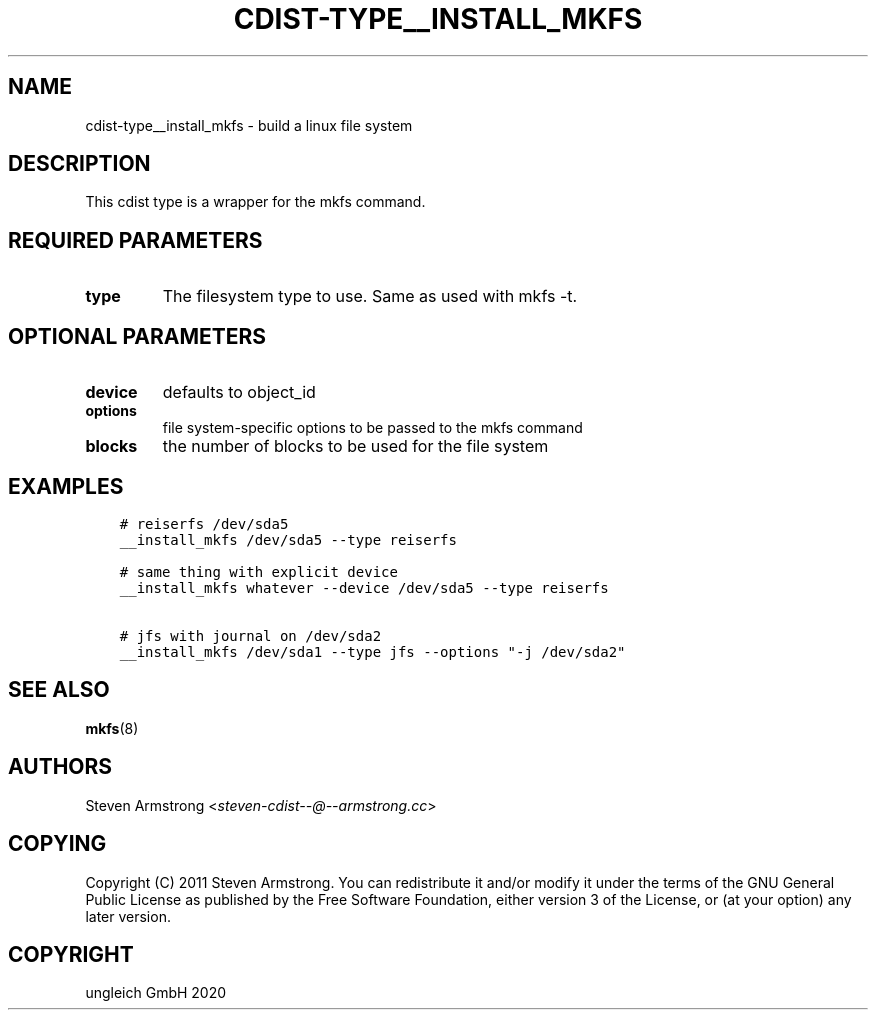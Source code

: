 .\" Man page generated from reStructuredText.
.
.TH "CDIST-TYPE__INSTALL_MKFS" "7" "May 25, 2020" "6.5.6" "cdist"
.
.nr rst2man-indent-level 0
.
.de1 rstReportMargin
\\$1 \\n[an-margin]
level \\n[rst2man-indent-level]
level margin: \\n[rst2man-indent\\n[rst2man-indent-level]]
-
\\n[rst2man-indent0]
\\n[rst2man-indent1]
\\n[rst2man-indent2]
..
.de1 INDENT
.\" .rstReportMargin pre:
. RS \\$1
. nr rst2man-indent\\n[rst2man-indent-level] \\n[an-margin]
. nr rst2man-indent-level +1
.\" .rstReportMargin post:
..
.de UNINDENT
. RE
.\" indent \\n[an-margin]
.\" old: \\n[rst2man-indent\\n[rst2man-indent-level]]
.nr rst2man-indent-level -1
.\" new: \\n[rst2man-indent\\n[rst2man-indent-level]]
.in \\n[rst2man-indent\\n[rst2man-indent-level]]u
..
.SH NAME
.sp
cdist\-type__install_mkfs \- build a linux file system
.SH DESCRIPTION
.sp
This cdist type is a wrapper for the mkfs command.
.SH REQUIRED PARAMETERS
.INDENT 0.0
.TP
.B type
The filesystem type to use. Same as used with mkfs \-t.
.UNINDENT
.SH OPTIONAL PARAMETERS
.INDENT 0.0
.TP
.B device
defaults to object_id
.TP
.B options
file system\-specific options to be passed to the mkfs command
.TP
.B blocks
the number of blocks to be used for the file system
.UNINDENT
.SH EXAMPLES
.INDENT 0.0
.INDENT 3.5
.sp
.nf
.ft C
# reiserfs /dev/sda5
__install_mkfs /dev/sda5 \-\-type reiserfs

# same thing with explicit device
__install_mkfs whatever \-\-device /dev/sda5 \-\-type reiserfs

# jfs with journal on /dev/sda2
__install_mkfs /dev/sda1 \-\-type jfs \-\-options "\-j /dev/sda2"
.ft P
.fi
.UNINDENT
.UNINDENT
.SH SEE ALSO
.sp
\fBmkfs\fP(8)
.SH AUTHORS
.sp
Steven Armstrong <\fI\%steven\-cdist\-\-@\-\-armstrong.cc\fP>
.SH COPYING
.sp
Copyright (C) 2011 Steven Armstrong. You can redistribute it
and/or modify it under the terms of the GNU General Public License as
published by the Free Software Foundation, either version 3 of the
License, or (at your option) any later version.
.SH COPYRIGHT
ungleich GmbH 2020
.\" Generated by docutils manpage writer.
.

